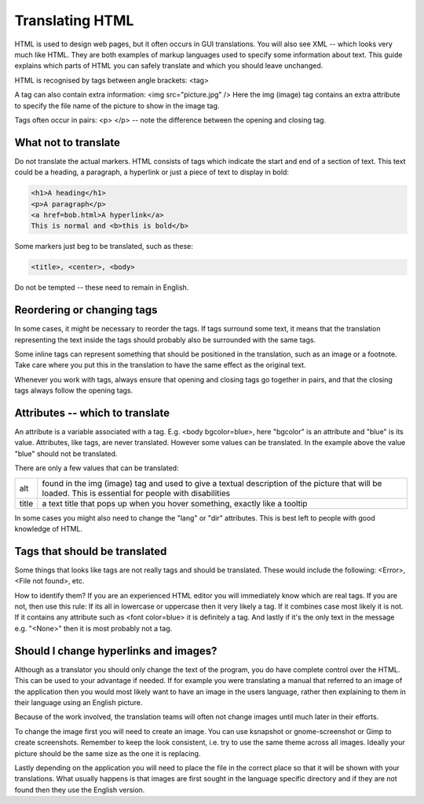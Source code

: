 
.. _../pages/guide/translation/html#translating_html:

Translating HTML
****************

HTML is used to design web pages, but it often occurs in GUI translations.  You
will also see XML -- which looks very much like HTML.  They are both examples
of markup languages used to specify some information about text.  This guide
explains which parts of HTML you can safely translate and which you should
leave unchanged.

HTML is recognised by tags between angle brackets: <tag>

A tag can also contain extra information: <img src="picture.jpg" />  Here the
img (image) tag contains an extra attribute to specify the file name of the
picture to show in the image tag.

Tags often occur in pairs: <p> </p> -- note the difference between the opening
and closing tag.

.. _../pages/guide/translation/html#what_not_to_translate:

What not to translate
=====================

Do not translate the actual markers.  HTML consists of tags which indicate the
start and end of a section of text.  This text could be a heading, a paragraph,
a hyperlink or just a piece of text to display in bold:

.. code-block:: html

   <h1>A heading</h1>
   <p>A paragraph</p>
   <a href=bob.html>A hyperlink</a>
   This is normal and <b>this is bold</b>

Some markers just beg to be translated, such as these:

.. code-block:: html

   <title>, <center>, <body>

Do not be tempted -- these need to remain in English.

.. _../pages/guide/translation/html#reordering_or_changing_tags:

Reordering or changing tags
===========================
In some cases, it might be necessary to reorder the tags.  If tags surround
some text, it means that the translation representing the text inside the tags
should probably also be surrounded with the same tags.

Some inline tags can represent something that should be positioned in the
translation, such as an image or a footnote.  Take care where you put this in
the translation to have the same effect as the original text.

Whenever you work with tags, always ensure that opening and closing tags go
together in pairs, and that the closing tags always follow the opening tags.

.. _../pages/guide/translation/html#attributes_-_which_to_translate:

Attributes -- which to translate
================================

An attribute is a variable associated with a tag.  E.g.  <body bgcolor=blue>,
here "bgcolor" is an attribute and "blue" is its value.  Attributes, like tags,
are never translated.  However some values can be translated.  In the example
above the value "blue" should not be translated.

There are only a few values that can be translated:

+--------+-----------------------------------------------------------------------------+
| alt    | found in the img (image) tag and used to give a textual description of the  |
|        | picture that will be loaded. This is essential for people with disabilities |
+--------+-----------------------------------------------------------------------------+
| title  | a text title that pops up when you hover something, exactly like a tooltip  |
+--------+-----------------------------------------------------------------------------+

In some cases you might also need to change the "lang" or "dir" attributes.
This is best left to people with good knowledge of HTML.

.. _../pages/guide/translation/html#tags_that_should_be_translated:

Tags that should be translated
==============================

Some things that looks like tags are not really tags and should be translated.
These would include the following: <Error>, <File not found>, etc.

How to identify them?  If you are an experienced HTML editor you will
immediately know which are real tags.  If you are not, then use this rule:  If
its all in lowercase or uppercase then it very likely a tag.  If it combines
case most likely it is not.  If it contains any attribute such as <font
color=blue> it is definitely a tag.  And lastly if it's the only text in the
message e.g. "<None>" then it is most probably not a tag.

.. _../pages/guide/translation/html#should_i_change_hyperlinks_and_images:

Should I change hyperlinks and images?
======================================

Although as a translator you should only change the text of the program, you do
have complete control over the HTML.  This can be used to your advantage if
needed. If for example you were translating a manual that referred to an image
of the application then you would most likely want to have an image in the
users language, rather then explaining to them in their language using an
English picture.

Because of the work involved, the translation teams will often not change
images until much later in their efforts.

To change the image first you will need to create an image.  You can use
ksnapshot or gnome-screenshot or Gimp to create screenshots.  Remember to keep
the look consistent, i.e. try to use the same theme across all images.  Ideally
your picture should be the same size as the one it is replacing.

Lastly depending on the application you will need to place the file in the
correct place so that it will be shown with your translations.  What usually
happens is that images are first sought in the language specific directory and
if they are not found then they use the English version.

